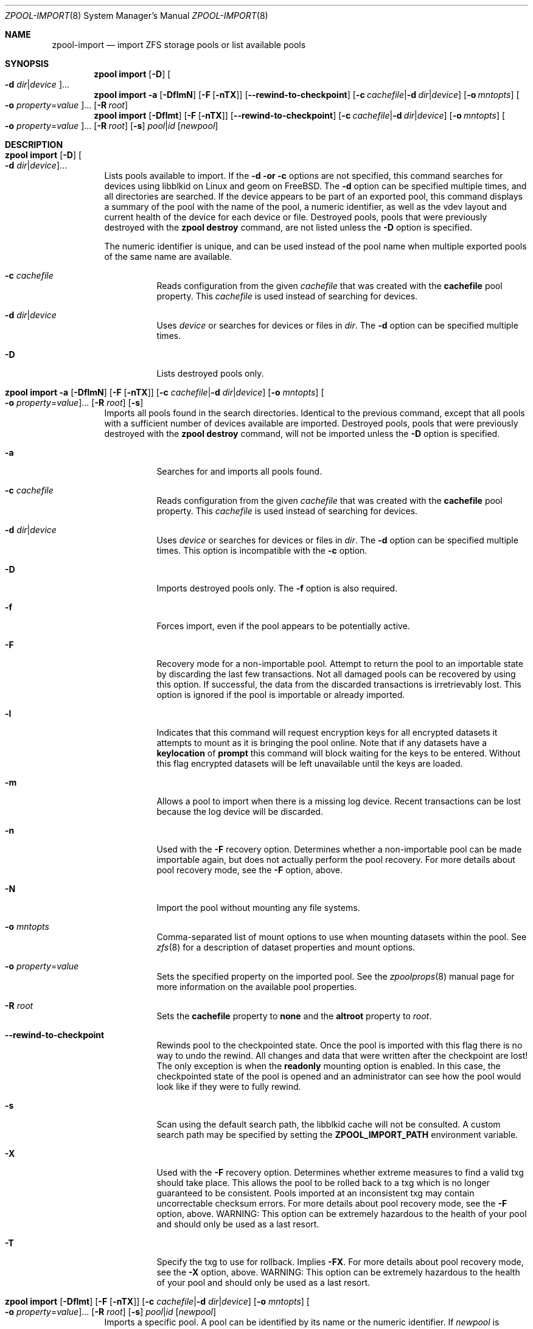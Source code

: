 .\"
.\" CDDL HEADER START
.\"
.\" The contents of this file are subject to the terms of the
.\" Common Development and Distribution License (the "License").
.\" You may not use this file except in compliance with the License.
.\"
.\" You can obtain a copy of the license at usr/src/OPENSOLARIS.LICENSE
.\" or http://www.opensolaris.org/os/licensing.
.\" See the License for the specific language governing permissions
.\" and limitations under the License.
.\"
.\" When distributing Covered Code, include this CDDL HEADER in each
.\" file and include the License file at usr/src/OPENSOLARIS.LICENSE.
.\" If applicable, add the following below this CDDL HEADER, with the
.\" fields enclosed by brackets "[]" replaced with your own identifying
.\" information: Portions Copyright [yyyy] [name of copyright owner]
.\"
.\" CDDL HEADER END
.\"
.\" Copyright (c) 2007, Sun Microsystems, Inc. All Rights Reserved.
.\" Copyright (c) 2012, 2018 by Delphix. All rights reserved.
.\" Copyright (c) 2012 Cyril Plisko. All Rights Reserved.
.\" Copyright (c) 2017 Datto Inc.
.\" Copyright (c) 2018 George Melikov. All Rights Reserved.
.\" Copyright 2017 Nexenta Systems, Inc.
.\" Copyright (c) 2017 Open-E, Inc. All Rights Reserved.
.\"
.Dd August 9, 2019
.Dt ZPOOL-IMPORT 8
.Os
.
.Sh NAME
.Nm zpool-import
.Nd import ZFS storage pools or list available pools
.Sh SYNOPSIS
.Nm zpool
.Cm import
.Op Fl D
.Oo Fl d Ar dir Ns | Ns Ar device Oc Ns …
.Nm zpool
.Cm import
.Fl a
.Op Fl DflmN
.Op Fl F Op Fl nTX
.Op Fl -rewind-to-checkpoint
.Op Fl c Ar cachefile Ns | Ns Fl d Ar dir Ns | Ns Ar device
.Op Fl o Ar mntopts
.Oo Fl o Ar property Ns = Ns Ar value Oc Ns …
.Op Fl R Ar root
.Nm zpool
.Cm import
.Op Fl Dflmt
.Op Fl F Op Fl nTX
.Op Fl -rewind-to-checkpoint
.Op Fl c Ar cachefile Ns | Ns Fl d Ar dir Ns | Ns Ar device
.Op Fl o Ar mntopts
.Oo Fl o Ar property Ns = Ns Ar value Oc Ns …
.Op Fl R Ar root
.Op Fl s
.Ar pool Ns | Ns Ar id
.Op Ar newpool
.
.Sh DESCRIPTION
.Bl -tag -width Ds
.It Xo
.Nm zpool
.Cm import
.Op Fl D
.Oo Fl d Ar dir Ns | Ns Ar device Oc Ns …
.Xc
Lists pools available to import.
If the
.Fl d or
.Fl c
options are not specified, this command searches for devices using libblkid
on Linux and geom on
.Fx .
The
.Fl d
option can be specified multiple times, and all directories are searched.
If the device appears to be part of an exported pool, this command displays a
summary of the pool with the name of the pool, a numeric identifier, as well as
the vdev layout and current health of the device for each device or file.
Destroyed pools, pools that were previously destroyed with the
.Nm zpool Cm destroy
command, are not listed unless the
.Fl D
option is specified.
.Pp
The numeric identifier is unique, and can be used instead of the pool name when
multiple exported pools of the same name are available.
.Bl -tag -width Ds
.It Fl c Ar cachefile
Reads configuration from the given
.Ar cachefile
that was created with the
.Sy cachefile
pool property.
This
.Ar cachefile
is used instead of searching for devices.
.It Fl d Ar dir Ns | Ns Ar device
Uses
.Ar device
or searches for devices or files in
.Ar dir .
The
.Fl d
option can be specified multiple times.
.It Fl D
Lists destroyed pools only.
.El
.It Xo
.Nm zpool
.Cm import
.Fl a
.Op Fl DflmN
.Op Fl F Op Fl nTX
.Op Fl c Ar cachefile Ns | Ns Fl d Ar dir Ns | Ns Ar device
.Op Fl o Ar mntopts
.Oo Fl o Ar property Ns = Ns Ar value Oc Ns …
.Op Fl R Ar root
.Op Fl s
.Xc
Imports all pools found in the search directories.
Identical to the previous command, except that all pools with a sufficient
number of devices available are imported.
Destroyed pools, pools that were previously destroyed with the
.Nm zpool Cm destroy
command, will not be imported unless the
.Fl D
option is specified.
.Bl -tag -width Ds
.It Fl a
Searches for and imports all pools found.
.It Fl c Ar cachefile
Reads configuration from the given
.Ar cachefile
that was created with the
.Sy cachefile
pool property.
This
.Ar cachefile
is used instead of searching for devices.
.It Fl d Ar dir Ns | Ns Ar device
Uses
.Ar device
or searches for devices or files in
.Ar dir .
The
.Fl d
option can be specified multiple times.
This option is incompatible with the
.Fl c
option.
.It Fl D
Imports destroyed pools only.
The
.Fl f
option is also required.
.It Fl f
Forces import, even if the pool appears to be potentially active.
.It Fl F
Recovery mode for a non-importable pool.
Attempt to return the pool to an importable state by discarding the last few
transactions.
Not all damaged pools can be recovered by using this option.
If successful, the data from the discarded transactions is irretrievably lost.
This option is ignored if the pool is importable or already imported.
.It Fl l
Indicates that this command will request encryption keys for all encrypted
datasets it attempts to mount as it is bringing the pool online.
Note that if any datasets have a
.Sy keylocation
of
.Sy prompt
this command will block waiting for the keys to be entered.
Without this flag
encrypted datasets will be left unavailable until the keys are loaded.
.It Fl m
Allows a pool to import when there is a missing log device.
Recent transactions can be lost because the log device will be discarded.
.It Fl n
Used with the
.Fl F
recovery option.
Determines whether a non-importable pool can be made importable again, but does
not actually perform the pool recovery.
For more details about pool recovery mode, see the
.Fl F
option, above.
.It Fl N
Import the pool without mounting any file systems.
.It Fl o Ar mntopts
Comma-separated list of mount options to use when mounting datasets within the
pool.
See
.Xr zfs 8
for a description of dataset properties and mount options.
.It Fl o Ar property Ns = Ns Ar value
Sets the specified property on the imported pool.
See the
.Xr zpoolprops 8
manual page for more information on the available pool properties.
.It Fl R Ar root
Sets the
.Sy cachefile
property to
.Sy none
and the
.Sy altroot
property to
.Ar root .
.It Fl -rewind-to-checkpoint
Rewinds pool to the checkpointed state.
Once the pool is imported with this flag there is no way to undo the rewind.
All changes and data that were written after the checkpoint are lost!
The only exception is when the
.Sy readonly
mounting option is enabled.
In this case, the checkpointed state of the pool is opened and an
administrator can see how the pool would look like if they were
to fully rewind.
.It Fl s
Scan using the default search path, the libblkid cache will not be
consulted.
A custom search path may be specified by setting the
.Sy ZPOOL_IMPORT_PATH
environment variable.
.It Fl X
Used with the
.Fl F
recovery option.
Determines whether extreme measures to find a valid txg should take place.
This allows the pool to
be rolled back to a txg which is no longer guaranteed to be consistent.
Pools imported at an inconsistent txg may contain uncorrectable checksum errors.
For more details about pool recovery mode, see the
.Fl F
option, above.
WARNING: This option can be extremely hazardous to the
health of your pool and should only be used as a last resort.
.It Fl T
Specify the txg to use for rollback.
Implies
.Fl FX .
For more details
about pool recovery mode, see the
.Fl X
option, above.
WARNING: This option can be extremely hazardous to the
health of your pool and should only be used as a last resort.
.El
.It Xo
.Nm zpool
.Cm import
.Op Fl Dflmt
.Op Fl F Op Fl nTX
.Op Fl c Ar cachefile Ns | Ns Fl d Ar dir Ns | Ns Ar device
.Op Fl o Ar mntopts
.Oo Fl o Ar property Ns = Ns Ar value Oc Ns …
.Op Fl R Ar root
.Op Fl s
.Ar pool Ns | Ns Ar id
.Op Ar newpool
.Xc
Imports a specific pool.
A pool can be identified by its name or the numeric identifier.
If
.Ar newpool
is specified, the pool is imported using the name
.Ar newpool .
Otherwise, it is imported with the same name as its exported name.
.Pp
If a device is removed from a system without running
.Nm zpool Cm export
first, the device appears as potentially active.
It cannot be determined if this was a failed export, or whether the device is
really in use from another host.
To import a pool in this state, the
.Fl f
option is required.
.Bl -tag -width Ds
.It Fl c Ar cachefile
Reads configuration from the given
.Ar cachefile
that was created with the
.Sy cachefile
pool property.
This
.Ar cachefile
is used instead of searching for devices.
.It Fl d Ar dir Ns | Ns Ar device
Uses
.Ar device
or searches for devices or files in
.Ar dir .
The
.Fl d
option can be specified multiple times.
This option is incompatible with the
.Fl c
option.
.It Fl D
Imports destroyed pool.
The
.Fl f
option is also required.
.It Fl f
Forces import, even if the pool appears to be potentially active.
.It Fl F
Recovery mode for a non-importable pool.
Attempt to return the pool to an importable state by discarding the last few
transactions.
Not all damaged pools can be recovered by using this option.
If successful, the data from the discarded transactions is irretrievably lost.
This option is ignored if the pool is importable or already imported.
.It Fl l
Indicates that this command will request encryption keys for all encrypted
datasets it attempts to mount as it is bringing the pool online.
Note that if any datasets have a
.Sy keylocation
of
.Sy prompt
this command will block waiting for the keys to be entered.
Without this flag
encrypted datasets will be left unavailable until the keys are loaded.
.It Fl m
Allows a pool to import when there is a missing log device.
Recent transactions can be lost because the log device will be discarded.
.It Fl n
Used with the
.Fl F
recovery option.
Determines whether a non-importable pool can be made importable again, but does
not actually perform the pool recovery.
For more details about pool recovery mode, see the
.Fl F
option, above.
.It Fl o Ar mntopts
Comma-separated list of mount options to use when mounting datasets within the
pool.
See
.Xr zfs 8
for a description of dataset properties and mount options.
.It Fl o Ar property Ns = Ns Ar value
Sets the specified property on the imported pool.
See the
.Xr zpoolprops 8
manual page for more information on the available pool properties.
.It Fl R Ar root
Sets the
.Sy cachefile
property to
.Sy none
and the
.Sy altroot
property to
.Ar root .
.It Fl s
Scan using the default search path, the libblkid cache will not be
consulted.
A custom search path may be specified by setting the
.Sy ZPOOL_IMPORT_PATH
environment variable.
.It Fl X
Used with the
.Fl F
recovery option.
Determines whether extreme measures to find a valid txg should take place.
This allows the pool to
be rolled back to a txg which is no longer guaranteed to be consistent.
Pools imported at an inconsistent txg may contain uncorrectable
checksum errors.
For more details about pool recovery mode, see the
.Fl F
option, above.
WARNING: This option can be extremely hazardous to the
health of your pool and should only be used as a last resort.
.It Fl T
Specify the txg to use for rollback.
Implies
.Fl FX .
For more details
about pool recovery mode, see the
.Fl X
option, above.
WARNING: This option can be extremely hazardous to the
health of your pool and should only be used as a last resort.
.It Fl t
Used with
.Sy newpool .
Specifies that
.Sy newpool
is temporary.
Temporary pool names last until export.
Ensures that the original pool name will be used
in all label updates and therefore is retained upon export.
Will also set
.Fl o Sy cachefile Ns = Ns Sy none
when not explicitly specified.
.El
.El
.
.Sh SEE ALSO
.Xr zpool-export 8 ,
.Xr zpool-list 8 ,
.Xr zpool-status 8
